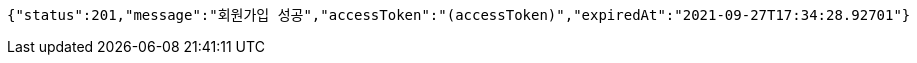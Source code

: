 [source,options="nowrap"]
----
{"status":201,"message":"회원가입 성공","accessToken":"(accessToken)","expiredAt":"2021-09-27T17:34:28.92701"}
----